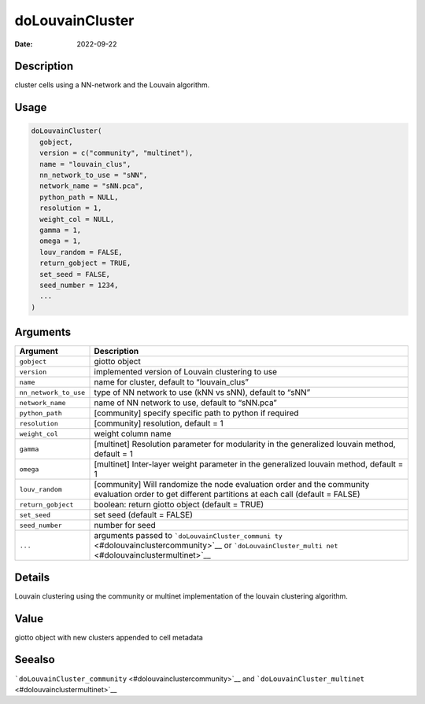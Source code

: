================
doLouvainCluster
================

:Date: 2022-09-22

Description
===========

cluster cells using a NN-network and the Louvain algorithm.

Usage
=====

.. code:: r

   doLouvainCluster(
     gobject,
     version = c("community", "multinet"),
     name = "louvain_clus",
     nn_network_to_use = "sNN",
     network_name = "sNN.pca",
     python_path = NULL,
     resolution = 1,
     weight_col = NULL,
     gamma = 1,
     omega = 1,
     louv_random = FALSE,
     return_gobject = TRUE,
     set_seed = FALSE,
     seed_number = 1234,
     ...
   )

Arguments
=========

+-------------------------------+--------------------------------------+
| Argument                      | Description                          |
+===============================+======================================+
| ``gobject``                   | giotto object                        |
+-------------------------------+--------------------------------------+
| ``version``                   | implemented version of Louvain       |
|                               | clustering to use                    |
+-------------------------------+--------------------------------------+
| ``name``                      | name for cluster, default to         |
|                               | “louvain_clus”                       |
+-------------------------------+--------------------------------------+
| ``nn_network_to_use``         | type of NN network to use (kNN vs    |
|                               | sNN), default to “sNN”               |
+-------------------------------+--------------------------------------+
| ``network_name``              | name of NN network to use, default   |
|                               | to “sNN.pca”                         |
+-------------------------------+--------------------------------------+
| ``python_path``               | [community] specify specific path to |
|                               | python if required                   |
+-------------------------------+--------------------------------------+
| ``resolution``                | [community] resolution, default = 1  |
+-------------------------------+--------------------------------------+
| ``weight_col``                | weight column name                   |
+-------------------------------+--------------------------------------+
| ``gamma``                     | [multinet] Resolution parameter for  |
|                               | modularity in the generalized        |
|                               | louvain method, default = 1          |
+-------------------------------+--------------------------------------+
| ``omega``                     | [multinet] Inter-layer weight        |
|                               | parameter in the generalized louvain |
|                               | method, default = 1                  |
+-------------------------------+--------------------------------------+
| ``louv_random``               | [community] Will randomize the node  |
|                               | evaluation order and the community   |
|                               | evaluation order to get different    |
|                               | partitions at each call (default =   |
|                               | FALSE)                               |
+-------------------------------+--------------------------------------+
| ``return_gobject``            | boolean: return giotto object        |
|                               | (default = TRUE)                     |
+-------------------------------+--------------------------------------+
| ``set_seed``                  | set seed (default = FALSE)           |
+-------------------------------+--------------------------------------+
| ``seed_number``               | number for seed                      |
+-------------------------------+--------------------------------------+
| ``...``                       | arguments passed to                  |
|                               | ```doLouvainCluster_communi          |
|                               | ty`` <#dolouvainclustercommunity>`__ |
|                               | or                                   |
|                               | ```doLouvainCluster_multi            |
|                               | net`` <#dolouvainclustermultinet>`__ |
+-------------------------------+--------------------------------------+

Details
=======

Louvain clustering using the community or multinet implementation of the
louvain clustering algorithm.

Value
=====

giotto object with new clusters appended to cell metadata

Seealso
=======

```doLouvainCluster_community`` <#dolouvainclustercommunity>`__ and
```doLouvainCluster_multinet`` <#dolouvainclustermultinet>`__

